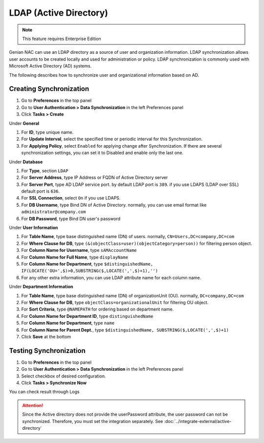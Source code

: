 LDAP (Active Directory)
=======================

.. note:: This feature requires Enterprise Edition

Genian NAC can use an LDAP directory as a source of user and organization information. LDAP synchronization allows user accounts to be created locally
and used for administration or policy. LDAP synchronization is commonly used with Microsoft Active Directory (AD) systems.

The following describes how to synchronize user and organizational information based on AD.

Creating Synchronization
------------------------

#. Go to **Preferences** in the top panel
#. Go to **User Authentication > Data Synchronization** in the left Preferences panel
#. Click **Tasks > Create**

Under **General**

#. For **ID**, type unique name.
#. For **Update Interval**, select the specified time or periodic interval for this Synchronization.
#. For **Applying Policy**, select ``Enabled`` for applying change after Synchronization. If there are several synchronization settings, you can set it to Disabled and enable only the last one.

Under **Database**

#. For **Type**, section ``LDAP``
#. For **Server Address**, type IP Address or FQDN of Active Directory server
#. For **Server Port**, type AD LDAP service port. by default LDAP port is ``389``. if you use LDAPS (LDAP over SSL) default port is ``636``.
#. For **SSL Connection**, select ``On`` if you use LDAPS.
#. For **DB Username**, type Bind DN of Active Directory. normally, you can use email format like ``administrator@company.com``
#. For **DB Password**, type Bind DN user's password

Under **User Information**

#. For **Table Name**, type base distinguished name (DN) of users. normally, ``CN=Users,DC=company,DC=com``
#. For **Where Clause for DB**, type ``(&(objectClass=user)(objectCategory=person))`` for filtering person object.
#. For **Column Name for Username**, type ``sAMAccountName``
#. For **Column Name for Full Name**, type ``displayName``
#. For **Column Name for Department**, type ``$distinguishedName, IF(LOCATE('OU=',$)>0,SUBSTRING($,LOCATE(',',$)+1),'')``
#. For any other extra information, you can use LDAP attribute name for each column name.

Under **Department Information**

#. For **Table Name**, type base distinguished name (DN) of organizationUnit (OU). normally, ``DC=company,DC=com``
#. For **Where Clause for DB**, type ``objectClass=organizationalUnit`` for filtering OU object.
#. For **Sort Criteria**, type ``@NAMEPATH`` for ordering based on department name.
#. For **Column Name for Department ID**, type ``distinguishedName``
#. For **Column Name for Department**, type ``name``
#. For **Column Name for Parent Dept.**, type ``$distinguishedName, SUBSTRING($,LOCATE(',',$)+1)``
#. Click **Save** at the bottom

Testing Synchronization
-----------------------

#. Go to **Preferences** in the top panel
#. Go to **User Authentication > Data Synchronization** in the left Preferences panel
#. Select checkbox of desired configuration.
#. Click **Tasks > Synchronize Now**

You can check result through Logs

.. attention:: Since the Active directory does not provide the userPassword attribute, the user password can not be synchronized. Therefore, you must set the integration separately. See :doc:`../integrate-external/active-directory` 
